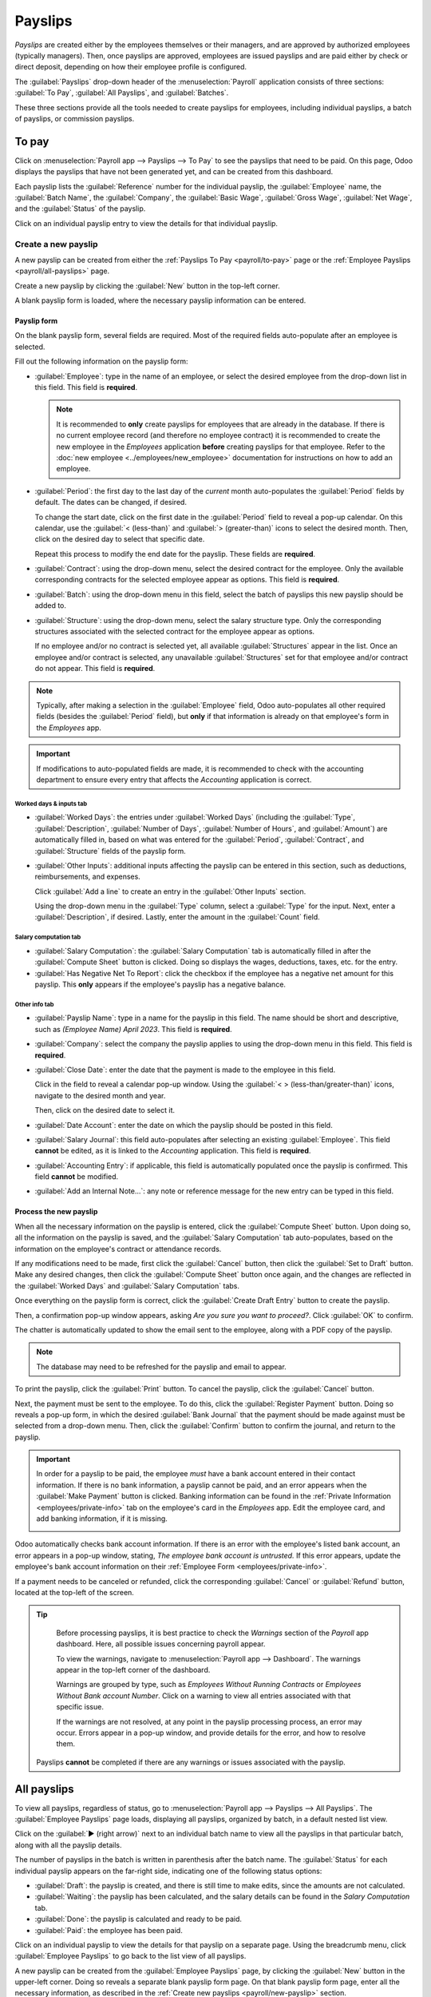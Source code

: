 ========
Payslips
========

*Payslips* are created either by the employees themselves or their managers, and are approved by
authorized employees (typically managers). Then, once payslips are approved, employees are issued
payslips and are paid either by check or direct deposit, depending on how their employee profile is
configured.

The :guilabel:`Payslips` drop-down header of the :menuselection:`Payroll` application consists of
three sections: :guilabel:`To Pay`, :guilabel:`All Payslips`, and :guilabel:`Batches`.

These three sections provide all the tools needed to create payslips for employees, including
individual payslips, a batch of payslips, or commission payslips.

.. image:: payslips/payslips.png
   :align: center
   :alt: Payslips menu selection in Payroll.

.. _payroll/to-pay:

To pay
======

Click on :menuselection:`Payroll app --> Payslips --> To Pay` to see the payslips that need to be
paid. On this page, Odoo displays the payslips that have not been generated yet, and can be created
from this dashboard.

.. image:: payslips/all-pay-slips.png
   :align: center
   :alt: View all payslips that need to be paid on the Payslips To Pay page.

Each payslip lists the :guilabel:`Reference` number for the individual payslip, the
:guilabel:`Employee` name, the :guilabel:`Batch Name`, the :guilabel:`Company`, the :guilabel:`Basic
Wage`, :guilabel:`Gross Wage`, :guilabel:`Net Wage`, and the :guilabel:`Status` of the payslip.

Click on an individual payslip entry to view the details for that individual payslip.

.. _payroll/new-payslip:

Create a new payslip
--------------------

A new payslip can be created from either the :ref:`Payslips To Pay <payroll/to-pay>` page or the
:ref:`Employee Payslips <payroll/all-payslips>` page.

Create a new payslip by clicking the :guilabel:`New` button in the top-left corner.

A blank payslip form is loaded, where the necessary payslip information can be entered.

Payslip form
~~~~~~~~~~~~

On the blank payslip form, several fields are required. Most of the required fields auto-populate
after an employee is selected.

Fill out the following information on the payslip form:

- :guilabel:`Employee`: type in the name of an employee, or select the desired employee from the
  drop-down list in this field. This field is **required**.

  .. note::
     It is recommended to **only** create payslips for employees that are already in the database.
     If there is no current employee record (and therefore no employee contract) it is recommended
     to create the new employee in the *Employees* application **before** creating payslips for that
     employee. Refer to the :doc:`new employee <../employees/new_employee>` documentation for
     instructions on how to add an employee.

- :guilabel:`Period`: the first day to the last day of the *current* month auto-populates the
  :guilabel:`Period` fields by default. The dates can be changed, if desired.

  To change the start date, click on the first date in the :guilabel:`Period` field to reveal a
  pop-up calendar. On this calendar, use the :guilabel:`< (less-than)` and :guilabel:`>
  (greater-than)` icons to select the desired month. Then, click on the desired day to select that
  specific date.

  Repeat this process to modify the end date for the payslip. These fields are **required**.
- :guilabel:`Contract`: using the drop-down menu, select the desired contract for the employee. Only
  the available corresponding contracts for the selected employee appear as options. This field is
  **required**.
- :guilabel:`Batch`: using the drop-down menu in this field, select the batch of payslips this new
  payslip should be added to.
- :guilabel:`Structure`: using the drop-down menu, select the salary structure type. Only the
  corresponding structures associated with the selected contract for the employee appear as options.

  If no employee and/or no contract is selected yet, all available :guilabel:`Structures` appear in
  the list. Once an employee and/or contract is selected, any unavailable :guilabel:`Structures` set
  for that employee and/or contract do not appear. This field is **required**.

.. image:: payslips/new-payslip.png
   :align: center
   :alt: The top fields for a new payslip all filled out for a February payslip.

.. note::
   Typically, after making a selection in the :guilabel:`Employee` field, Odoo auto-populates all
   other required fields (besides the :guilabel:`Period` field), but **only** if that information is
   already on that employee's form in the *Employees* app.

.. important::
   If modifications to auto-populated fields are made, it is recommended to check with the
   accounting department to ensure every entry that affects the *Accounting* application is correct.

Worked days & inputs tab
************************

- :guilabel:`Worked Days`: the entries under :guilabel:`Worked Days` (including the
  :guilabel:`Type`, :guilabel:`Description`, :guilabel:`Number of Days`, :guilabel:`Number of
  Hours`, and :guilabel:`Amount`) are automatically filled in, based on what was entered for the
  :guilabel:`Period`, :guilabel:`Contract`, and :guilabel:`Structure` fields of the payslip form.
- :guilabel:`Other Inputs`: additional inputs affecting the payslip can be entered in this section,
  such as deductions, reimbursements, and expenses.

  Click :guilabel:`Add a line` to create an entry in the :guilabel:`Other Inputs` section.

  Using the drop-down menu in the :guilabel:`Type` column, select a :guilabel:`Type` for the input.
  Next, enter a :guilabel:`Description`, if desired. Lastly, enter the amount in the
  :guilabel:`Count` field.

.. image:: payslips/worked-days-tab.png
   :align: center
   :alt: The fields filled out in the worked days and inputs tab.

Salary computation tab
**********************

- :guilabel:`Salary Computation`: the :guilabel:`Salary Computation` tab is automatically filled in
  after the :guilabel:`Compute Sheet` button is clicked. Doing so displays the wages, deductions,
  taxes, etc. for the entry.
- :guilabel:`Has Negative Net To Report`: click the checkbox if the employee has a negative net
  amount for this payslip. This **only** appears if the employee's payslip has a negative balance.

.. image:: payslips/salary-comp-tab.png
   :align: center
   :alt: The fields filled out in the salary computation tab.

Other info tab
**************

- :guilabel:`Payslip Name`: type in a name for the payslip in this field. The name should be short
  and descriptive, such as `(Employee Name) April 2023`. This field is **required**.
- :guilabel:`Company`: select the company the payslip applies to using the drop-down menu in this
  field. This field is **required**.
- :guilabel:`Close Date`: enter the date that the payment is made to the employee in this field.

  Click in the field to reveal a calendar pop-up window. Using the :guilabel:`< >
  (less-than/greater-than)` icons, navigate to the desired month and year.

  Then, click on the desired date to select it.
- :guilabel:`Date Account`: enter the date on which the payslip should be posted in this field.
- :guilabel:`Salary Journal`: this field auto-populates after selecting an existing
  :guilabel:`Employee`. This field **cannot** be edited, as it is linked to the *Accounting*
  application. This field is **required**.
- :guilabel:`Accounting Entry`: if applicable, this field is automatically populated once the
  payslip is confirmed. This field **cannot** be modified.
- :guilabel:`Add an Internal Note...`: any note or reference message for the new entry can be typed
  in this field.

.. image:: payslips/other-info-tab.png
   :align: center
   :alt: The fields filled out in the other info tab.

Process the new payslip
~~~~~~~~~~~~~~~~~~~~~~~

When all the necessary information on the payslip is entered, click the :guilabel:`Compute Sheet`
button. Upon doing so, all the information on the payslip is saved, and the :guilabel:`Salary
Computation` tab auto-populates, based on the information on the employee's contract or attendance
records.

If any modifications need to be made, first click the :guilabel:`Cancel` button, then click the
:guilabel:`Set to Draft` button. Make any desired changes, then click the :guilabel:`Compute Sheet`
button once again, and the changes are reflected in the :guilabel:`Worked Days` and
:guilabel:`Salary Computation` tabs.

Once everything on the payslip form is correct, click the :guilabel:`Create Draft Entry` button to
create the payslip.

Then, a confirmation pop-up window appears, asking `Are you sure you want to proceed?`. Click
:guilabel:`OK` to confirm.

The chatter is automatically updated to show the email sent to the employee, along with a PDF copy
of the payslip.

.. note::
   The database may need to be refreshed for the payslip and email to appear.

To print the payslip, click the :guilabel:`Print` button. To cancel the payslip, click the
:guilabel:`Cancel` button.

.. image:: payslips/payslip-chatter.png
   :align: center
   :alt: The new payslip is emailed to the employee and the email appears in the chatter.

Next, the payment must be sent to the employee. To do this, click the :guilabel:`Register Payment`
button. Doing so reveals a pop-up form, in which the desired :guilabel:`Bank Journal` that the
payment should be made against must be selected from a drop-down menu. Then, click the
:guilabel:`Confirm` button to confirm the journal, and return to the payslip.

.. important::
   In order for a payslip to be paid, the employee *must* have a bank account entered in their
   contact information. If there is no bank information, a payslip cannot be paid, and an error
   appears when the :guilabel:`Make Payment` button is clicked. Banking information can be found in
   the :ref:`Private Information <employees/private-info>` tab on the employee's card in the
   *Employees* app. Edit the employee card, and add banking information, if it is missing.

   .. image:: payslips/banking.png
      :align: center
      :alt: Banking information can be entered in an employee's card.

Odoo automatically checks bank account information. If there is an error with the employee's listed
bank account, an error appears in a pop-up window, stating, *The employee bank account is
untrusted.* If this error appears, update the employee's bank account information on their
:ref:`Employee Form <employees/private-info>`.

If a payment needs to be canceled or refunded, click the corresponding :guilabel:`Cancel` or
:guilabel:`Refund` button, located at the top-left of the screen.

.. tip::
   Before processing payslips, it is best practice to check the *Warnings* section of the *Payroll*
   app dashboard. Here, all possible issues concerning payroll appear.

   To view the warnings, navigate to :menuselection:`Payroll app --> Dashboard`. The warnings appear
   in the top-left corner of the dashboard.

   .. image:: payslips/warnings.png
      :align: center
      :alt: The dashboard view of the Payroll app, with the warnings box highlighted.

   Warnings are grouped by type, such as `Employees Without Running Contracts` or `Employees Without
   Bank account Number`. Click on a warning to view all entries associated with that specific issue.

   If the warnings are not resolved, at any point in the payslip processing process, an error may
   occur. Errors appear in a pop-up window, and provide details for the error, and how to resolve
   them.

  Payslips **cannot** be completed if there are any warnings or issues associated with the payslip.

.. _payroll/all-payslips:

All payslips
============

To view all payslips, regardless of status, go to :menuselection:`Payroll app --> Payslips --> All
Payslips`. The :guilabel:`Employee Payslips` page loads, displaying all payslips, organized by
batch, in a default nested list view.

Click on the :guilabel:`▶ (right arrow)` next to an individual batch name to view all the payslips
in that particular batch, along with all the payslip details.

The number of payslips in the batch is written in parenthesis after the batch name. The
:guilabel:`Status` for each individual payslip appears on the far-right side, indicating one of the
following status options:

- :guilabel:`Draft`: the payslip is created, and there is still time to make edits, since the
  amounts are not calculated.
- :guilabel:`Waiting`: the payslip has been calculated, and the salary details can be found in the
  *Salary Computation* tab.
- :guilabel:`Done`: the payslip is calculated and ready to be paid.
- :guilabel:`Paid`: the employee has been paid.

.. image:: payslips/all-payslips.png
   :align: center
   :alt: View all payslips organized by batches. Click on the arrow to expand each batch.

Click on an individual payslip to view the details for that payslip on a separate page. Using the
breadcrumb menu, click :guilabel:`Employee Payslips` to go back to the list view of all payslips.

A new payslip can be created from the :guilabel:`Employee Payslips` page, by clicking the
:guilabel:`New` button in the upper-left corner. Doing so reveals a separate blank payslip form
page. On that blank payslip form page, enter all the necessary information, as described in the
:ref:`Create new payslips <payroll/new-payslip>` section.

To print PDF versions of payslips from the *Payslips to Pay* or :guilabel:`Employee Payslips` pages,
first select the desired payslips by clicking on the individual checkbox to the left of each payslip
to be printed. Or, click the box to the left of the :guilabel:`Reference` column title, which
selects all visible payslips on the page. Then, click the :guilabel:`Print` button to print the
payslips.

Payslips can also be exported to an Excel spreadsheet. To export **all** payslips, click on the
:guilabel:`⚙️ (gear)` icon at the end of the words :guilabel:`Employee Payslips` in the top-left
corner. This reveals a drop-down menu. Click :guilabel:`Export All` to export all payslips to a
spreadsheet.

.. image:: payslips/export.png
   :align: center
   :alt: Click on the Export All smart button to export all payslips to an Excel payslip.

To export only select payslips, first select the payslips to be exported from the list. Then, click
the checkbox to the left of each individual payslip to select it. As payslips are selected, a smart
button appears in the top-center of the page, indicating the number of selected payslips. Then,
click the :guilabel:`⚙️ (gear) Actions` icon in the top-center of the page, and click
:guilabel:`Export`.

.. image:: payslips/export-select.png
   :align: center
   :alt: The individual list of employee ayslips with three selected to be exported.

.. note::
   Both *To Pay* and *All Payslips* display all the detailed information for each payslip.

Batches
=======

To view payslips in batches, navigate to :menuselection:`Payroll app --> Payslips --> Batches` to
display all the payslip batches that have been created. These payslip batches are displayed in a
list view, by default.

Each batch displays the :guilabel:`Name`, :guilabel:`Date From` and :guilabel:`Date To` dates, its
:guilabel:`Status`, the number of payslips in the batch (:guilabel:`Payslips Count`), and the
:guilabel:`Company`.

.. image:: payslips/batches.png
   :align: center
   :alt: View displaying all batches created.

Create a new batch
------------------

To create a new batch of payslips from the :guilabel:`Payslips Batches` page
(:menuselection:`Payroll app --> Payslips --> Batches`), click the :guilabel:`New` button in the
top-left corner. Doing so reveals a blank payslip batch form on a separate page.

On the new payslip batch form, enter the :guilabel:`Batch Name`.

Next, select the date range to which the batch applies. Click into one of the :guilabel:`Period`
fields, and a calendar pop-up window appears. From this calendar pop-up window, navigate to the
correct month, and click on the corresponding day for both the start and end dates of the batch.

The current company populates the :guilabel:`Company` field. If operating in a multi-company
environment, it is **not** possible to modify the :guilabel:`Company` from the form. The batch
**must** be created while in the database for the desired company.

.. image:: payslips/new-batch-details.png
   :align: center
   :alt: Enter the details for the new batch.

.. _payroll/batch-process:

Process a batch
---------------

Click on an individual batch to view the details for that batch on a separate page. On this batch
detail page, different options (buttons) appear at the top, depending on the status of the batch:

- :guilabel:`New` status: batches without any payslips added to them have a status of
  :guilabel:`New`. The following button options appear for these batches:

   .. image:: payslips/batch-new.png
      :align: center
      :alt: A batch with a status of new, with the available buttons highlighted.

   - :guilabel:`Add Payslips`: click the :guilabel:`Add Payslips` button to add payslips to the
     batch, and an :guilabel:`Add Payslips` pop-up window appears. Only payslips that can be added
     to the batch (payslips not currently part of a batch) appear on the list.

     Select the desired payslips by clicking the checkbox to the left of each payslip name, then
     click the :guilabel:`Select` button to add them to the batch. Once payslips are selected and
     added to the batch, the status changes to :guilabel:`Confirmed`.

   - :guilabel:`Generate Payslips`: after payslips have been added to the batch, click the
     :guilabel:`Generate Payslips` button to process the payslips and create individual payslips in
     the database.

     A :guilabel:`Generate Payslips` pop-up window appears. If only a specific :guilabel:`Salary
     Structure` and/or specific :guilabel:`Department` is desired to make payslips for, select them
     from the corresponding drop-down menus. If no selections are made, then all payslips listed in
     the pop-up window are processed as usual.

     Click the :guilabel:`Generate` button to create the payslips. The :guilabel:`Generate Payslips`
     button changes to a :guilabel:`Create Draft Entry` button, and the status changes to
     :guilabel:`Confirmed`.

- :guilabel:`Confirmed` status: batches that have been created and have payslips in them, but the
  payslips have *not* been processed, have a status of :guilabel:`Confirmed`. The following two
  button options appear for these batches:

  .. image:: payslips/batch-confirmed.png
     :align: center
     :alt: A batch with a status of confirmed, with the available buttons highlighted.

  - :guilabel:`Create Draft Entry`: click the :guilabel:`Create Draft Entry` button to confirm the
    individual payslips (and the batch), and create a draft of the payslips. The batch now has a
    status of :guilabel:`Done`.
  - :guilabel:`Set to Draft`: if at any point the batch needs to be reverted back to a status of
    :guilabel:`New`, click the :guilabel:`Set to Draft` button. This action does **not** remove any
    payslips that have already been added to the batch.

- :guilabel:`Done` status: batches with confirmed payslips in them have a status of
  :guilabel:`Done`. The following button options appear for these batches:

  .. image:: payslips/batch-done.png
     :align: center
     :alt: A batch with a status of done, with the available buttons highlighted.

  - :guilabel:`Create Payment Report`: click the :guilabel:`Create Payment Report` button, and a
    :guilabel:`Select a bank journal` pop-up window appears. Select the correct bank journal from
    the drop-down menu.

    The batch name appears in the :guilabel:`File name` field, but this can be modified, if desired.
    Finally, click :guilabel:`Confirm` to process the payslips, and pay the employees.
  - :guilabel:`Mark as paid`: after the payments have been created via the :guilabel:`Create Payment
    Report` button, the payslips need to be marked as paid in the database.

    Click the :guilabel:`Mark as paid` button, and the status of the batch changes to
    :guilabel:`Paid`.
  - :guilabel:`Set to Draft`: if at any point the batch needs to be reverted back to a status of
    :guilabel:`New`, click the :guilabel:`Set to Draft` button. This action does **not** remove any
    payslips that have already been added to the batch.

- :guilabel:`Paid` status: batches that have been completed have a status of :guilabel:`Paid`. No
  other button options appear for this status.

  .. image:: payslips/batch-paid-2.png
     :align: center
     :alt: A batch with a status of paid, with the available buttons highlighted.

On the batch detail page, the individual payslips in the batch are accessible, via the
:guilabel:`Payslips` smart button, located above the batch information, in the center. Click the
:guilabel:`Payslips` smart button to view a list of all the individual payslips.

Use the breadcrumb menu to navigate back to the individual batch detail page, or back to the list of
all batches.

Generate warrant payslips
-------------------------

Commissions are paid to employees in Odoo using *warrant payslips*.

Warrant payslips can be generated directly from the :guilabel:`Payslips Batches` page
(:menuselection:`Payroll app --> Payslips --> Batches`).

First, select the desired batches by clicking the box to the left of each batch for which commission
payslips should be created. Next, click the :guilabel:`Generate Warrant Payslips` button at the top
of the page.

Doing so reveals a :guilabel:`Generate Warrant Payslips` pop-up window, in which the necessary
information **must** be filled out.

.. image:: payslips/commission-details.png
   :align: center
   :alt: Enter the commission details.

In this pop-up window, click on the drop-down menus, located beside the :guilabel:`Period` field, to
reveal calendar pop-up windows. On these calendar pop-up windows, select the desired period for
which the payslips are being generated. Using the :guilabel:`< (left)` and :guilabel:`> (right)`
arrow icons, navigate to the correct month, and click on the date to select it.

In the :guilabel:`Department` field, select the desired department from the drop-down menu.

When a department is selected, the employees listed for that department appear in the
:guilabel:`Employee` section.

Under the :guilabel:`Employee` section, enter the :guilabel:`Commission Amount` for each employee in
the far-right column. To remove an employee, click the :guilabel:`🗑️ (trash)` icon to remove the
line.

Add a new entry by clicking :guilabel:`Add a Line`, and entering the :guilabel:`Employee` and the
appropriate :guilabel:`Commission Amount`.

Click the :guilabel:`Upload your file` button to add a file, if necessary. Any file type is
accepted.

Once all the commissions are properly entered, click the :guilabel:`Generate Payslips` button to
create the warrant payslips in a batch.

:ref:`Process the batch <payroll/batch-process>` in the same way as a typical batch to complete the
payment process.
